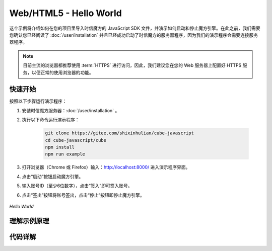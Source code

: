 ===============================
Web/HTML5 - Hello World
===============================

这个示例将介绍如何在您的项目里导入时信魔方的 JavaScript SDK 文件，并演示如何启动和停止魔方引擎。在此之前，我们需要您确认您已经阅读了 :doc:`/user/installation` 并且已经成功启动了时信魔方的服务器程序，因为我们的演示程序会需要连接服务器程序。

.. note::

    目前主流的浏览器都推荐使用 :term:`HTTPS` 进行访问，因此，我们建议您在您的 Web 服务器上配置好 HTTPS 服务，以便正常的使用浏览器的功能。


快速开始
===============================

按照以下步骤运行演示程序：

1. 安装时信魔方服务器：:doc:`/user/installation` 。

2. 执行以下命令运行演示程序：

    .. code-block:: shell

        git clone https://gitee.com/shixinhulian/cube-javascript
        cd cube-javascript/cube
        npm install
        npm run example

3. 打开浏览器（Chrome 或 Firefox）输入：`http://localhost:8000/ <http://localhost:8000/>`__ 进入演示程序界面。

4. 点击“启动”按钮启动魔方引擎。

5. 输入账号ID（至少6位数字），点击“签入”即可签入账号。

6. 点击“签出”按钮将账号签出，点击“停止”按钮即停止魔方引擎。

.. figure:: /images/tutorials/web_hello_world.png
    :align: center
    :alt: Hello World

    *Hello World*



理解示例原理
===============================


代码详解
===============================
